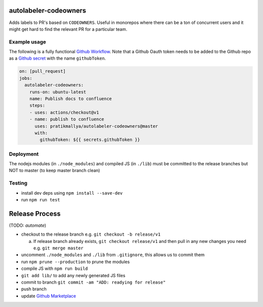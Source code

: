 .. image:: https://github.com/pratikmallya/autolabeler-codeowners/workflows/build-test/badge.svg?branch=master

autolabeler-codeowners 
======================

Adds labels to PR's based on ``CODEOWNERS``. Useful in monorepos where there 
can be a ton of concurrent users and it might get hard to find the
relevant PR for a particular team.

Example usage
-------------

The following is a fully functional `Github Workflow`_. Note that a Github 
Oauth token needs to be added to the Github repo as a `Github secret`_ with 
the name ``githubToken``. 

.. code:: yaml

  on: [pull_request]
  jobs:
    autolabeler-codeowners:
      runs-on: ubuntu-latest
      name: Publish docs to confluence
      steps:
      - uses: actions/checkout@v1
      - name: publish to confluence
        uses: pratikmallya/autolabeler-codeowners@master
        with:
          githubToken: ${{ secrets.githubToken }}

.. _Github secret: https://help.github.com/en/actions/automating-your-workflow-with-github-actions/creating-and-using-encrypted-secrets
.. _Github Workflow: https://help.github.com/en/actions/automating-your-workflow-with-github-actions/configuring-a-workflow

Deployment
----------
The nodejs modules (in ``./node_modules``) and compiled JS (in ``./lib``) must 
be committed to the release branches but NOT to master (to keep master 
branch clean)

Testing
-------
* install dev deps using ``npm install --save-dev``
* run ``npm run test``

Release Process
===============

(TODO: *automate*)

- checkout to the release branch e.g. ``git checkout -b release/v1``
  
  a. If release branch already exists, ``git checkout release/v1`` and then 
     pull in any new changes you need e.g. ``git merge master``

- uncomment ``./node_modules`` and ``./lib`` from ``.gitignore``, this allows us 
  to commit them
- run ``npm prune --production`` to prune the modules
- compile JS with ``npm run build``
- ``git add lib/`` to add any newly generated JS files
- commit to branch  ``git commit -am "ADD: readying for release"``
- push branch
- update `Github Marketplace`_

.. _Github Marketplace: https://github.com/marketplace/actions/autolabeler-codeowners
